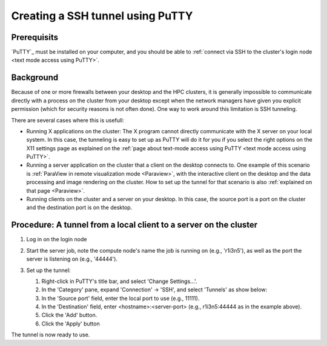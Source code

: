 .. _ssh tunnel using PuTTY:

Creating a SSH tunnel using PuTTY
=================================

Prerequisits
------------

`PuTTY`_ must be installed on
your computer, and you should be able to :ref:`connect via SSH to the
cluster's login node <text mode access using PuTTY>`.

Background
----------

Because of one or more firewalls between your desktop and the HPC
clusters, it is generally impossible to communicate directly with a
process on the cluster from your desktop except when the network
managers have given you explicit permission (which for security reasons
is not often done). One way to work around this limitation is SSH
tunneling.

There are several cases where this is usefull:

-  Running X applications on the cluster: The X program cannot directly
   communicate with the X server on your local system. In this case, the
   tunneling is easy to set up as PuTTY will do it for you if you select
   the right options on the X11 settings page as explained on the :ref:`page
   about text-mode access using PuTTY <text mode access using PuTTY>`.
-  Running a server application on the cluster that a client on the
   desktop connects to. One example of this scenario is :ref:`ParaView in
   remote visualization mode <Paraview>`,
   with the interactive client on the desktop and the data processing
   and image rendering on the cluster. How to set up the tunnel for that
   scenario is also :ref:`explained on that page <Paraview>`.
-  Running clients on the cluster and a server on your desktop. In this
   case, the source port is a port on the cluster and the destination
   port is on the desktop.

Procedure: A tunnel from a local client to a server on the cluster
------------------------------------------------------------------

#. Log in on the login node
#. Start the server job, note the compute node's name the job is running
   on (e.g., 'r1i3n5'), as well as the port the server is listening on
   (e.g., '44444').
#. Set up the tunnel:

   |PuTTY tunnel config|

   #. Right-click in PuTTY's title bar, and select 'Change Settings...'.
   #. In the 'Category' pane, expand 'Connection' -> 'SSH', and select
      'Tunnels' as show below:
   #. In the 'Source port' field, enter the local port to use (e.g.,
      11111).
   #. In the 'Destination' field, enter <hostname>:<server-port> (e.g.,
      r1i3n5:44444 as in the example above).
   #. Click the 'Add' button.
   #. Click the 'Apply' button

The tunnel is now ready to use.

.. |PuTTY tunnel config| image:: creating_a_ssh_tunnel_using_putty/putty_tunnel_config.png

